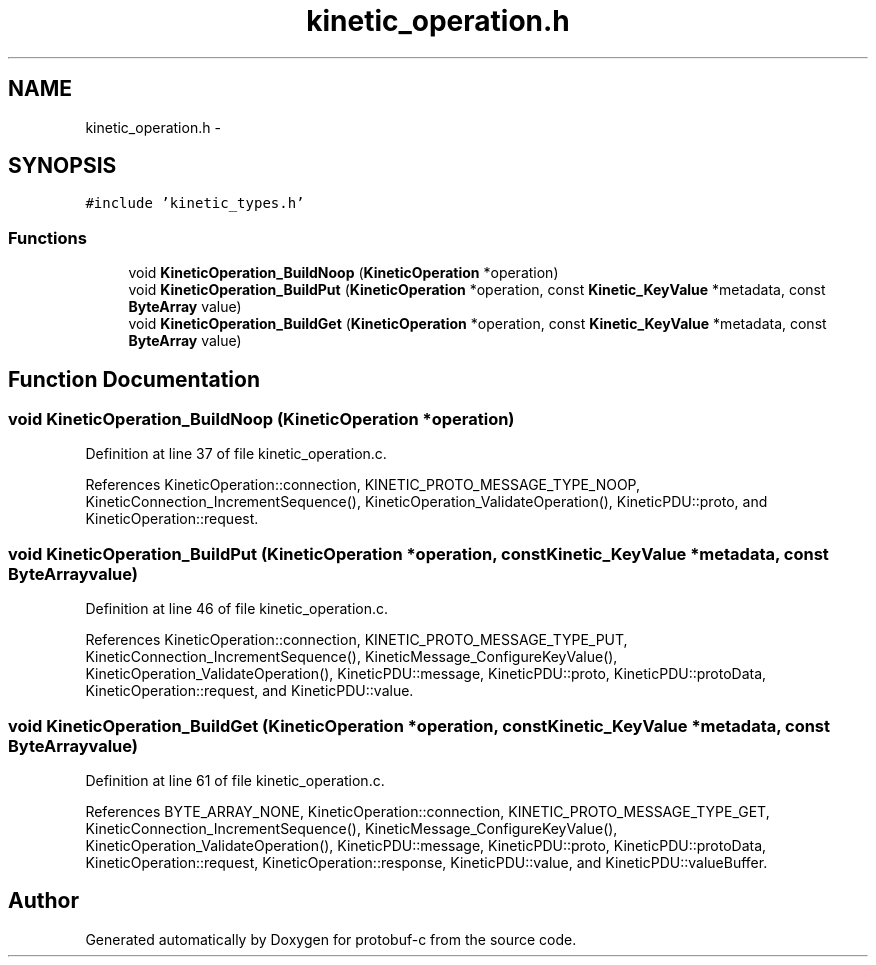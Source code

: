 .TH "kinetic_operation.h" 3 "Wed Sep 10 2014" "Version v0.6.0" "protobuf-c" \" -*- nroff -*-
.ad l
.nh
.SH NAME
kinetic_operation.h \- 
.SH SYNOPSIS
.br
.PP
\fC#include 'kinetic_types\&.h'\fP
.br

.SS "Functions"

.in +1c
.ti -1c
.RI "void \fBKineticOperation_BuildNoop\fP (\fBKineticOperation\fP *operation)"
.br
.ti -1c
.RI "void \fBKineticOperation_BuildPut\fP (\fBKineticOperation\fP *operation, const \fBKinetic_KeyValue\fP *metadata, const \fBByteArray\fP value)"
.br
.ti -1c
.RI "void \fBKineticOperation_BuildGet\fP (\fBKineticOperation\fP *operation, const \fBKinetic_KeyValue\fP *metadata, const \fBByteArray\fP value)"
.br
.in -1c
.SH "Function Documentation"
.PP 
.SS "void KineticOperation_BuildNoop (\fBKineticOperation\fP *operation)"

.PP
Definition at line 37 of file kinetic_operation\&.c\&.
.PP
References KineticOperation::connection, KINETIC_PROTO_MESSAGE_TYPE_NOOP, KineticConnection_IncrementSequence(), KineticOperation_ValidateOperation(), KineticPDU::proto, and KineticOperation::request\&.
.SS "void KineticOperation_BuildPut (\fBKineticOperation\fP *operation, const \fBKinetic_KeyValue\fP *metadata, const \fBByteArray\fPvalue)"

.PP
Definition at line 46 of file kinetic_operation\&.c\&.
.PP
References KineticOperation::connection, KINETIC_PROTO_MESSAGE_TYPE_PUT, KineticConnection_IncrementSequence(), KineticMessage_ConfigureKeyValue(), KineticOperation_ValidateOperation(), KineticPDU::message, KineticPDU::proto, KineticPDU::protoData, KineticOperation::request, and KineticPDU::value\&.
.SS "void KineticOperation_BuildGet (\fBKineticOperation\fP *operation, const \fBKinetic_KeyValue\fP *metadata, const \fBByteArray\fPvalue)"

.PP
Definition at line 61 of file kinetic_operation\&.c\&.
.PP
References BYTE_ARRAY_NONE, KineticOperation::connection, KINETIC_PROTO_MESSAGE_TYPE_GET, KineticConnection_IncrementSequence(), KineticMessage_ConfigureKeyValue(), KineticOperation_ValidateOperation(), KineticPDU::message, KineticPDU::proto, KineticPDU::protoData, KineticOperation::request, KineticOperation::response, KineticPDU::value, and KineticPDU::valueBuffer\&.
.SH "Author"
.PP 
Generated automatically by Doxygen for protobuf-c from the source code\&.

